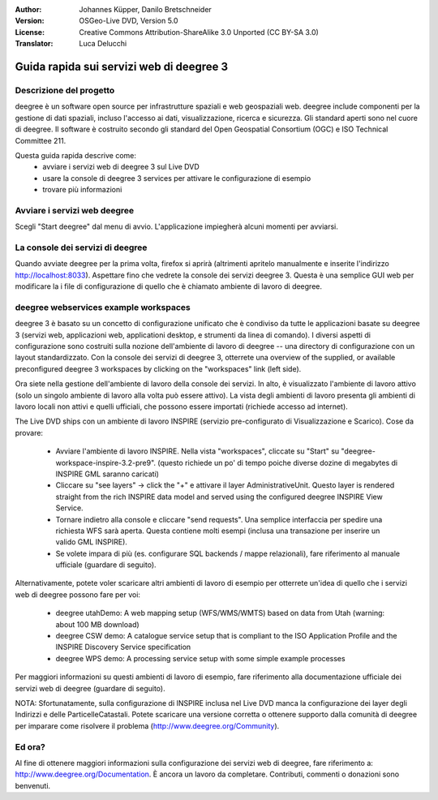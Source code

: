 :Author: Johannes Küpper, Danilo Bretschneider
:Version: OSGeo-Live DVD, Version 5.0
:License: Creative Commons Attribution-ShareAlike 3.0 Unported  (CC BY-SA 3.0)
:Translator: Luca Delucchi

.. image:: ../../images/project_logos/logo-deegree.png
  :scale: 100 %
  :alt: project logo
  :align: right
  :target: http://www.deegree.org

********************************************************************************
Guida rapida sui servizi web di deegree 3
********************************************************************************

Descrizione del progetto
================================================================================

deegree è un software open source per infrastrutture spaziali e web geospaziali web.
deegree include componenti per la gestione di dati spaziali, incluso l'accesso ai dati,
visualizzazione, ricerca e sicurezza. Gli standard aperti sono nel cuore di deegree.
Il software è costruito secondo gli standard del Open Geospatial Consortium (OGC) e
ISO Technical Committee 211.

Questa guida rapida descrive come:
   * avviare i servizi web di deegree 3 sul Live DVD
   * usare la console di deegree 3 services per attivare le configurazione di esempio
   * trovare più informazioni


Avviare i servizi web deegree
================================================================================

Scegli "Start deegree" dal menu di avvio.
L'applicazione impiegherà alcuni momenti per avviarsi.


La console dei servizi di deegree
================================================================================

Quando avviate deegree per la prima volta, firefox si aprirà (altrimenti apritelo
manualmente e inserite l'indirizzo http://localhost:8033). Aspettare fino che vedrete
la console dei servizi deegree 3. Questa è una semplice GUI web per modificare la
i file di configurazione di quello che è chiamato ambiente di lavoro di deegree.


deegree webservices example workspaces
================================================================================

deegree 3 è basato su un concetto di configurazione unificato che è condiviso da
tutte le applicazioni basate su deegree 3 (servizi web, applicazioni web, applicationi
desktop, e strumenti da linea di comando). I diversi aspetti di configurazione sono
costruiti sulla nozione dell'ambiente di lavoro di deegree -- una directory di configurazione
con un layout standardizzato. Con la console dei servizi di deegree 3, otterrete una overview of the supplied, or available preconfigured deegree 3 workspaces by clicking on the "workspaces" link (left side).

Ora siete nella gestione dell'ambiente di lavoro della console dei servizi. In alto, è
visualizzato l'ambiente di lavoro attivo (solo un singolo ambiente di lavoro alla volta
può essere attivo). La vista degli ambienti di lavoro presenta gli ambienti di
lavoro locali non attivi e quelli ufficiali, che possono essere importati (richiede 
accesso ad internet).

The Live DVD ships con un ambiente di lavoro INSPIRE (servizio pre-configurato di
Visualizzazione e Scarico). Cose da provare:

 * Avviare l'ambiente di lavoro INSPIRE. Nella vista "workspaces", cliccate su "Start"
   su "deegree-workspace-inspire-3.2-pre9". (questo richiede un po' di tempo poiche diverse
   dozine di megabytes di INSPIRE GML saranno caricati)
 * Cliccare su "see layers" -> click the "+" e attivare il layer AdministrativeUnit. Questo
   layer is rendered straight from the rich INSPIRE data model and served using the configured deegree INSPIRE View Service.
 * Tornare indietro alla console e cliccare "send requests". Una semplice interfaccia per
   spedire una richiesta WFS sarà aperta. Questa contiene molti esempi (inclusa una transazione
   per inserire un valido GML INSPIRE).
 * Se volete impara di più (es. configurare SQL backends / mappe relazionali), fare 
   riferimento al manuale ufficiale (guardare di seguito).

Alternativamente, potete voler scaricare altri ambienti di lavoro di esempio per otterrete un'idea
di quello che i servizi web di deegree possono fare per voi:

  * deegree utahDemo: A web mapping setup (WFS/WMS/WMTS) based on data from Utah (warning: about 100 MB download)
  * deegree CSW demo: A catalogue service setup that is compliant to the ISO Application Profile and the INSPIRE Discovery Service specification
  * deegree WPS demo: A processing service setup with some simple example processes

Per maggiori informazioni su questi ambienti di lavoro di esempio, fare riferimento alla
documentazione ufficiale dei servizi web di deegree (guardare di seguito).

NOTA: Sfortunatamente, sulla configurazione di INSPIRE inclusa nel Live DVD manca la configurazione
dei layer degli Indirizzi e delle ParticelleCatastali. Potete scaricare una versione corretta o
ottenere supporto dalla comunità di deegree per imparare come risolvere il problema 
(http://www.deegree.org/Community).

Ed ora?
================================================================================

Al fine di ottenere maggiori informazioni sulla configurazione dei servizi web di deegree,
fare riferimento a: http://www.deegree.org/Documentation. È ancora un lavoro da completare.
Contributi, commenti o donazioni sono benvenuti.